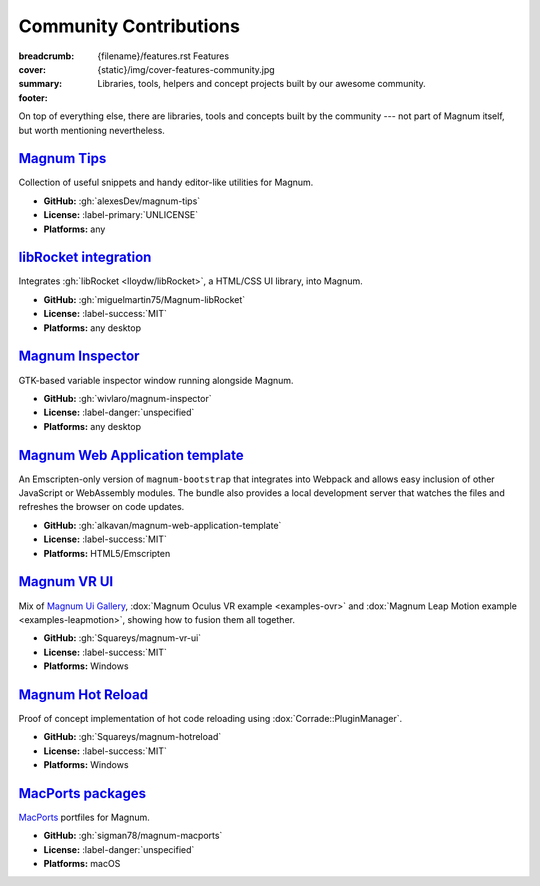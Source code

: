 Community Contributions
#######################

:breadcrumb:
    {filename}/features.rst Features
:cover: {static}/img/cover-features-community.jpg
:summary: Libraries, tools, helpers and concept projects built by our awesome
    community.
:footer:
    .. note-warning::

        Please note that these projects may have different licensing terms,
        different release schedule and generally different workflows. The
        projects might get out of sync with Magnum APIs or become abandoned ---
        we claim no responsibility. Contact the respective authors (or better,
        send them pull requests) if you encounter a problem. However, it's
        possible that particular projects will get integrated into Magnum
        itself at some point.

    .. block-success:: Do you have something?

        The above list is not exhaustive --- have you created a Magnum addon
        and would like to have it listed here? Ping us at info@magnum.graphics,
        we'll gladly mention it. Note that some widely-used projects that used
        to be listed here have since become an officially supported part of
        Magnum --- see for example the :dox:`GlmIntegration` and the
        :dox:`ImGuiIntegration` libraries.

    .. note-dim::
        :class: m-text-center

        `« Plugins & Extensions <{filename}/features/extensions.rst>`_ | `Features <{filename}/features.rst>`_

.. container:: m-container-inflate

    .. raw:: html
        :file: community.svg

On top of everything else, there are libraries, tools and concepts built by the
community --- not part of Magnum itself, but worth mentioning nevertheless.

`Magnum Tips`_
==============

Collection of useful snippets and handy editor-like utilities for Magnum.

-   **GitHub:** :gh:`alexesDev/magnum-tips`
-   **License:** :label-primary:`UNLICENSE`
-   **Platforms:** any

`libRocket integration`_
========================

Integrates :gh:`libRocket <lloydw/libRocket>`, a HTML/CSS UI library, into
Magnum.

-   **GitHub:** :gh:`miguelmartin75/Magnum-libRocket`
-   **License:** :label-success:`MIT`
-   **Platforms:** any desktop

`Magnum Inspector`_
===================

GTK-based variable inspector window running alongside Magnum.

-   **GitHub:** :gh:`wivlaro/magnum-inspector`
-   **License:** :label-danger:`unspecified`
-   **Platforms:** any desktop

`Magnum Web Application template`_
==================================

An Emscripten-only version of ``magnum-bootstrap`` that integrates into
Webpack and allows easy inclusion of other JavaScript or WebAssembly modules.
The bundle also provides a local development server that watches the files and
refreshes the browser on code updates.

-   **GitHub:** :gh:`alkavan/magnum-web-application-template`
-   **License:** :label-success:`MIT`
-   **Platforms:** HTML5/Emscripten

`Magnum VR UI`_
===============

Mix of `Magnum Ui Gallery <{filename}/showcase/ui-gallery.rst>`_,
:dox:`Magnum Oculus VR example <examples-ovr>` and
:dox:`Magnum Leap Motion example <examples-leapmotion>`, showing how to fusion
them all together.

-   **GitHub:** :gh:`Squareys/magnum-vr-ui`
-   **License:** :label-success:`MIT`
-   **Platforms:** Windows

`Magnum Hot Reload`_
====================

Proof of concept implementation of hot code reloading using
:dox:`Corrade::PluginManager`.

-   **GitHub:** :gh:`Squareys/magnum-hotreload`
-   **License:** :label-success:`MIT`
-   **Platforms:** Windows

`MacPorts packages`_
====================

`MacPorts <https://www.macports.org/>`_ portfiles for Magnum.

-   **GitHub:** :gh:`sigman78/magnum-macports`
-   **License:** :label-danger:`unspecified`
-   **Platforms:** macOS
